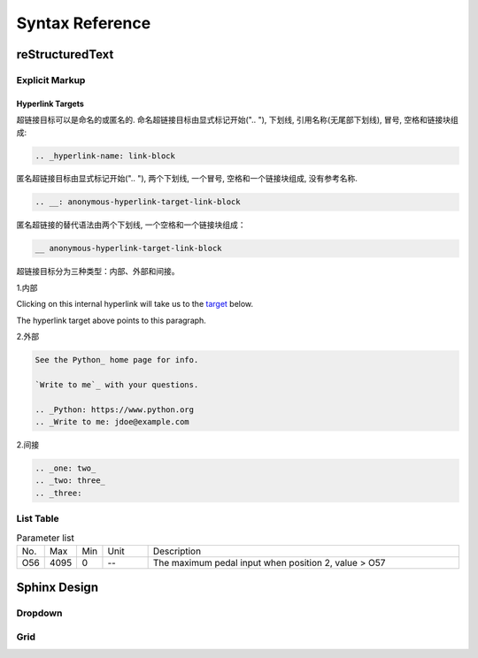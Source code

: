 .. _syntax_ref:


================
Syntax Reference
================

reStructuredText
================

Explicit Markup
---------------


Hyperlink Targets
*****************

超链接目标可以是命名的或匿名的. 命名超链接目标由显式标记开始(".. "), 下划线, 
引用名称(无尾部下划线), 冒号, 空格和链接块组成:

.. code-block:: restructuredtext

  .. _hyperlink-name: link-block

匿名超链接目标由显式标记开始(".. "), 两个下划线, 一个冒号, 空格和一个链接块组成,
没有参考名称.

.. code-block:: restructuredtext

  .. __: anonymous-hyperlink-target-link-block

匿名超链接的替代语法由两个下划线, 一个空格和一个链接块组成：

.. code-block:: restructuredtext

  __ anonymous-hyperlink-target-link-block

超链接目标分为三种类型：内部、外部和间接。

1.内部

Clicking on this internal hyperlink will take us to the target_
below.

.. _target:

The hyperlink target above points to this paragraph.

2.外部

.. code-block:: restructuredtext

  See the Python_ home page for info.

  `Write to me`_ with your questions.

  .. _Python: https://www.python.org
  .. _Write to me: jdoe@example.com



2.间接

.. code-block:: restructuredtext

  .. _one: two_
  .. _two: three_
  .. _three:

List Table
----------

.. list-table:: Parameter list
  :widths: 4 5 5 10 70

  * - No.
    - Max
    - Min
    - Unit
    - Description
  * - O56
    - 4095
    - 0  
    - --
    - The maximum pedal input when position 2, value > O57 

Sphinx Design
=============

Dropdown
--------

.. dropdown:: < > Detail 
   :animate: fade-in-slide-down
   
   -Max  maximum
   -Min  minimum
   -Unit  unit
   -Description
     | The description can also start on the next line.
     | value1: text;
     | value2: text.


Grid
----
.. grid:: 1 2 3 4
  :margin: 4 4 0 0
  :gutter: 1

  .. grid-item-card:: 标题1
    :link: www.baidu.com
    :link-type: url
    
    内容1
  
  .. grid-item-card:: 标题2

    内容1
